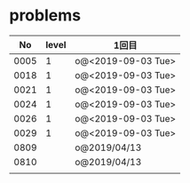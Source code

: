 #+TITLE:
#+AUTHOR: ymiyamoto
#+EMAIL: ymiyamoto324@gmail.com
#+STARTUP: showall
#+LANGUAGE:ja
#+OPTIONS: \n:nil creator:nil indent

* problems
|   No | level | 1回目              |
|------+-------+--------------------|
| 0005 |     1 | o@<2019-09-03 Tue> |
| 0018 |     1 | o@<2019-09-03 Tue> |
| 0021 |     1 | o@<2019-09-03 Tue> |
| 0024 |     1 | o@<2019-09-03 Tue> |
| 0026 |     1 | o@<2019-09-03 Tue> |
| 0029 |     1 | o@<2019-09-03 Tue> |
| 0809 |       | o@2019/04/13       |
| 0810 |       | o@2019/04/13       |
|      |       |                    |
